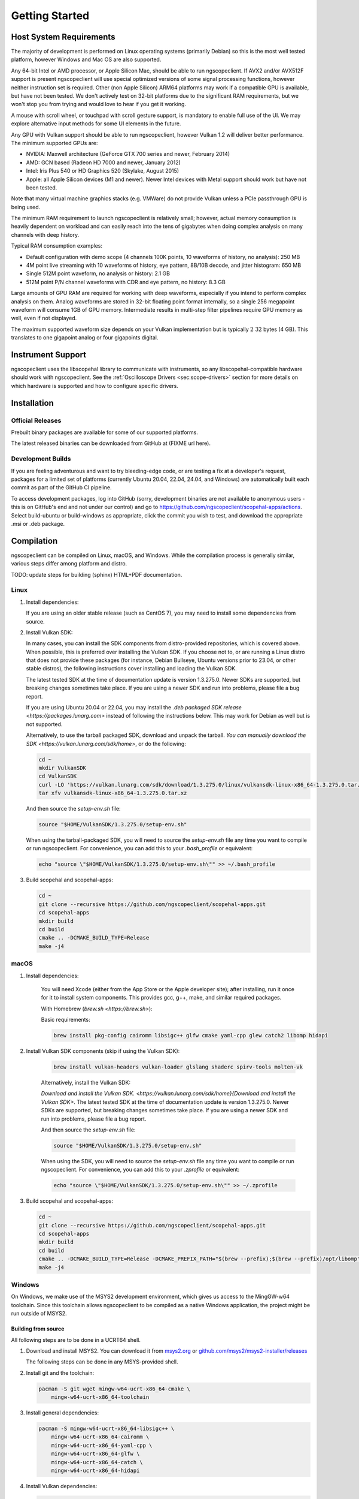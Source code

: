 Getting Started
===============

Host System Requirements
------------------------

The majority of development is performed on Linux operating systems (primarily Debian) so this is the most well
tested platform, however Windows and Mac OS are also supported.

Any 64-bit Intel or AMD processor, or Apple Silicon Mac, should be able to run ngscopeclient. If AVX2 and/or AVX512F
support is present ngscopeclient will use special optimized versions of some signal processing functions, however
neither instruction set is required. Other (non Apple Silicon) ARM64 platforms may work if a compatible GPU is
available, but have not been tested. We don't actively test on 32-bit platforms due to the significant RAM
requirements, but we won't stop you from trying and would love to hear if you get it working.

A mouse with scroll wheel, or touchpad with scroll gesture support, is mandatory to enable full use of the UI. We may
explore alternative input methods for some UI elements in the future.

Any GPU with Vulkan support should be able to run ngscopeclient, however Vulkan 1.2 will deliver better performance.
The minimum supported GPUs are:

* NVIDIA: Maxwell architecture (GeForce GTX 700 series and newer, February 2014)
* AMD: GCN based (Radeon HD 7000 and newer, January 2012)
* Intel: Iris Plus 540 or HD Graphics 520 (Skylake, August 2015)
* Apple: all Apple Silicon devices (M1 and newer). Newer Intel devices with Metal support should work but have not
  been tested.

Note that many virtual machine graphics stacks (e.g. VMWare) do not provide Vulkan unless a PCIe passthrough GPU is
being used.

The minimum RAM requirement to launch ngscopeclient is relatively small; however, actual memory consumption is
heavily dependent on workload and can easily reach into the tens of gigabytes when doing complex analysis on many
channels with deep history.

Typical RAM consumption examples:

* Default configuration with demo scope (4 channels 100K points, 10 waveforms of history, no analysis): 250 MB
* 4M point live streaming with 10 waveforms of history, eye pattern, 8B/10B decode, and jitter histogram: 650 MB
* Single 512M point waveform, no analysis or history: 2.1 GB
* 512M point P/N channel waveforms with CDR and eye pattern, no history: 8.3 GB

Large amounts of GPU RAM are required for working with deep waveforms, especially if you intend to perform
complex analysis on them. Analog waveforms are stored in 32-bit floating point format internally, so a single 256
megapoint waveform will consume 1GB of GPU memory. Intermediate results in multi-step filter pipelines require GPU
memory as well, even if not displayed.

The maximum supported waveform size depends on your Vulkan implementation but is typically :math:`2~32` bytes (4 GB).
This translates to one gigapoint analog or four gigapoints digital.

Instrument Support
------------------

ngscopeclient uses the libscopehal library to communicate with instruments, so any libscopehal-compatible hardware
should work with ngscopeclient. See the :ref:`Oscilloscope Drivers <sec:scope-drivers>` section for more details on
which hardware is supported and how to configure specific drivers.

Installation
------------

Official Releases
~~~~~~~~~~~~~~~~~

Prebuilt binary packages are available for some of our supported platforms.

The latest released binaries can be downloaded from GitHub at (FIXME url here).

Development Builds
~~~~~~~~~~~~~~~~~~

If you are feeling adventurous and want to try bleeding-edge code, or are testing a fix at a developer's request,
packages for a limited set of platforms (currently Ubuntu 20.04, 22.04, 24.04, and Windows) are automatically built
each commit as part of the GitHub CI pipeline.

To access development packages, log into GitHub (sorry, development binaries are not available to
anonymous users - this is on GitHub's end and not under our control) and go to
https://github.com/ngscopeclient/scopehal-apps/actions. Select build-ubuntu or build-windows as appropriate,
click the commit you wish to test, and download the appropriate .msi or .deb package.

Compilation
-----------

ngscopeclient can be compiled on Linux, macOS, and Windows. While the compilation process is generally similar, various
steps differ among platform and distro.

TODO: update steps for building (sphinx) HTML+PDF documentation.

Linux
~~~~~

1.  Install dependencies:

    .. tabs::

        .. tab:: **Debian**

            Basic requirements:

            .. code-block:: sh

                sudo apt-get install build-essential git cmake pkgconf \
                    libgtkmm-3.0-dev libcairomm-1.0-dev libsigc++-2.0-dev \
                    libyaml-cpp-dev catch2 libglfw3-dev curl xzip \
                    libhidapi-dev

            On Debian bookworm and later, you can use system-provided Vulkan packages. Skip this on Debian bullseye, or if you
            choose to use the Vulkan SDK instead:

            .. code-block:: sh

                sudo apt-get install libvulkan-dev glslang-dev \
                    glslang-tools spirv-tools glslc

            On Debian bullseye, you will need cmake from backports:

            .. code-block:: sh

                sudo bash -c 'echo "deb http://deb.debian.org/debian bullseye-backports main" >> \
                    /etc/apt/sources.list.d/bullseye-backports.list'
                sudo apt-get update
                sudo apt-get install cmake/bullseye-backports

            To build the LXI component (needed if you have LXI- or VXI-11-based instruments):

            .. code-block:: sh

                sudo apt install liblxi-dev libtirpc-dev

            For GPIB, you will need to install Linux-GPIB; instructions for this are out of scope here.

            To build the documentation, you will also need LaTeX packages:

            .. code-block:: sh

                sudo apt install texlive texlive-fonts-extra \
                    texlive-extra-utils

        .. tab:: **Ubuntu**

            Basic requirements:

            .. code-block:: sh

                sudo apt install build-essential git cmake pkgconf \
                    libgtkmm-3.0-dev libcairomm-1.0-dev \
                    libsigc++-2.0-dev libyaml-cpp-dev catch2 \
                    libglfw3-dev curl xzip libhidapi-dev

            On Ubuntu 22.10 and earlier (including 20.04 and 22.04), you will need to use the Vulkan SDK.
            Instructions for installing this are in a later step. On Ubuntu 23.04 and later, you can instead
            use system-provided Vulkan packages:

            .. code-block:: sh

                sudo apt-get install libvulkan-dev glslang-dev \
                    glslang-tools spirv-tools glslc


            To build the LXI component (needed if you have LXI- or VXI-11-based instruments):

            .. code-block:: sh

                sudo apt install liblxi-dev libtirpc-dev

            For GPIB, you will need to install Linux-GPIB; instructions for this are out of scope here.

            To build the documentation, you will also need LaTeX packages:

            .. code-block:: sh

                sudo apt install texlive texlive-fonts-extra \
                    texlive-extra-utils


        .. tab:: **Fedora**

            Basic requirements:

            .. code-block:: sh

                sudo dnf install git gcc g++ cmake make pkgconf \
                    cairomm-devel gtk3-devel libsigc++30-devel \
                    yaml-cpp-devel catch-devel glfw-devel \
                    libhidapi-dev

            System-provided Vulkan packages. Skip these if you choose to use the Vulkan SDK instead:

            .. code-block:: sh

                sudo dnf install vulkan-headers vulkan-loader-devel \
                    glslang-devel  glslc libshaderc-devel \
                    spirv-tools-devel

            To build the LXI component (needed if you have LXI- or VXI-11-based instruments):

            .. code-block:: sh

                sudo dnf install liblxi-devel libtirpc-devel

            For GPIB, you will need to install Linux-GPIB; instructions for this are out of scope here.

            To build the documentation, you will also need LaTeX packages:

            .. code-block:: sh

                sudo dnf install texlive

        .. tab:: **Alpine Linux**

            As Alpine Linux uses musl libc, you will need to use system-provided Vulkan packages, and not the Vulkan SDK.

            .. code-block:: sh

                apk add git gcc g++ cmake make pkgconf cairomm-dev \
                    gtk+3.0-dev libsigc++-dev yaml-cpp-dev catch2-3 \
                    vulkan-loader-dev glslang-dev glslang-static \
                    glfw-dev shaderc-dev spirv-tools-dev libhidapi-dev

    If you are using an older stable release (such as CentOS 7), you may need to install some dependencies from source.

2.  Install Vulkan SDK:

    In many cases, you can install the SDK components from distro-provided repositories, which is covered above. When
    possible, this is preferred over installing the Vulkan SDK. If you choose not to, or are running a Linux distro that
    does not provide these packages (for instance, Debian Bullseye, Ubuntu versions prior to 23.04, or other stable
    distros), the following instructions cover installing and loading the Vulkan SDK.

    The latest tested SDK at the time of documentation update is version 1.3.275.0. Newer SDKs are supported, but breaking
    changes sometimes take place.
    If you are using a newer SDK and run into problems, please file a bug report.

    If you are using Ubuntu 20.04 or 22.04, you may install the
    `.deb packaged SDK release <https://packages.lunarg.com>` instead of following the instructions below. This may
    work for Debian as well but is not supported.

    Alternatively, to use the tarball packaged SDK, download and unpack the tarball.
    `You can manually download the SDK <https://vulkan.lunarg.com/sdk/home>`, or do the following:

    .. code-block:: sh

        cd ~
        mkdir VulkanSDK
        cd VulkanSDK
        curl -LO 'https://vulkan.lunarg.com/sdk/download/1.3.275.0/linux/vulkansdk-linux-x86_64-1.3.275.0.tar.xz'
        tar xfv vulkansdk-linux-x86_64-1.3.275.0.tar.xz

    And then source the `setup-env.sh` file:

    .. code-block:: sh

        source "$HOME/VulkanSDK/1.3.275.0/setup-env.sh"

    When using the tarball-packaged SDK, you will need to source the `setup-env.sh` file any time you want to compile
    or run ngscopeclient. For convenience, you can add this to your `.bash\_profile` or equivalent:

    .. code-block:: sh

        echo "source \"$HOME/VulkanSDK/1.3.275.0/setup-env.sh\"" >> ~/.bash_profile

3.  Build scopehal and scopehal-apps:

    .. code-block:: sh

        cd ~
        git clone --recursive https://github.com/ngscopeclient/scopehal-apps.git
        cd scopehal-apps
        mkdir build
        cd build
        cmake .. -DCMAKE_BUILD_TYPE=Release
        make -j4

macOS
~~~~~

1. Install dependencies:

    You will need Xcode (either from the App Store or the Apple developer site); after installing, run it once for it
    to install system components. This provides gcc, g++, make, and similar required packages.

    With Homebrew (`brew.sh <https://brew.sh>`):

    Basic requirements:

    .. code-block:: sh

        brew install pkg-config cairomm libsigc++ glfw cmake yaml-cpp glew catch2 libomp hidapi

2. Install Vulkan SDK components (skip if using the Vulkan SDK):

    .. code-block:: sh

        brew install vulkan-headers vulkan-loader glslang shaderc spirv-tools molten-vk

    Alternatively, install the Vulkan SDK:

    `Download and install the Vulkan SDK. <https://vulkan.lunarg.com/sdk/home}{Download and install the Vulkan SDK>`.
    The latest tested SDK at the time of documentation update is version 1.3.275.0. Newer SDKs are supported, but breaking
    changes sometimes take place.
    If you are using a newer SDK and run into problems, please file a bug report.

    And then source the `setup-env.sh` file:

    .. code-block:: sh

        source "$HOME/VulkanSDK/1.3.275.0/setup-env.sh"

    When using the SDK, you will need to source the `setup-env.sh` file any time you want to compile or run ngscopeclient.
    For convenience, you can add this to your `.zprofile` or equivalent:

    .. code-block:: sh

        echo "source \"$HOME/VulkanSDK/1.3.275.0/setup-env.sh\"" >> ~/.zprofile

3.  Build scopehal and scopehal-apps:

    .. code-block:: sh

        cd ~
        git clone --recursive https://github.com/ngscopeclient/scopehal-apps.git
        cd scopehal-apps
        mkdir build
        cd build
        cmake .. -DCMAKE_BUILD_TYPE=Release -DCMAKE_PREFIX_PATH="$(brew --prefix);$(brew --prefix)/opt/libomp"
        make -j4

Windows
~~~~~~~

On Windows, we make use of the MSYS2 development environment, which gives us access to the MingGW-w64 toolchain.
Since this toolchain allows ngscopeclient to be compiled as a native Windows application, the project might be run
outside of MSYS2.

Building from source
^^^^^^^^^^^^^^^^^^^^

All following steps are to be done in a UCRT64 shell.

1.  Download and install MSYS2. You can download it from `msys2.org <https://www.msys2.org/>`_ or
    `github.com/msys2/msys2-installer/releases <https://github.com/msys2/msys2-installer/releases>`_


    The following steps can be done in any MSYS-provided shell.

2.  Install git and the toolchain:

    .. code-block:: sh

        pacman -S git wget mingw-w64-ucrt-x86_64-cmake \
            mingw-w64-ucrt-x86_64-toolchain

3.  Install general dependencies:

    .. code-block:: sh

        pacman -S mingw-w64-ucrt-x86_64-libsigc++ \
            mingw-w64-ucrt-x86_64-cairomm \
            mingw-w64-ucrt-x86_64-yaml-cpp \
            mingw-w64-ucrt-x86_64-glfw \
            mingw-w64-ucrt-x86_64-catch \
            mingw-w64-ucrt-x86_64-hidapi

4.  Install Vulkan dependencies:

    .. code-block:: sh

        pacman -S mingw-w64-ucrt-x86_64-vulkan-headers \
            mingw-w64-ucrt-x86_64-vulkan-loader \
            mingw-w64-ucrt-x86_64-shaderc \
            mingw-w64-ucrt-x86_64-glslang \
            mingw-w64-ucrt-x86_64-spirv-tools

5.  Install FFTS:

    .. code-block:: sh

        pacman -S mingw-w64-ucrt-x86_64-ffts


6.  Check out the code

    .. code-block:: sh

        cd ~
        git clone --recursive https://github.com/ngscopeclient/scopehal-apps

7.  Build manually inside a UCRT64 shell:

    .. code-block:: sh

        cd scopehal-apps
        mkdir build
        cd build
        cmake ..
        ninja -j4

8.  Optional, to build MSI installer:

    `Download and install WiX Toolset <https://github.com/wixtoolset/wix3/releases>`.

    If you install it to the path ``C:\textbackslash Program Files (x86)\textbackslash WiX Toolset v3.14``
    run the following cmake command instead of ``cmake ..`` mentioned earlier:

    .. code-block:: sh

        cmake .. -DWIXPATH="C:\Program Files (x86)\WiX Toolset v3.14\bin"

    ``ninja`` compilation will now generate the installer after binaries.

9.  Install scopehal and scopehal-apps:

    At the moment, installation scripts are not yet complete.
    The binaries can be found in the build directory, such as ngscopeclient in ``$HOME/scopehal-apps/build/src/ngscopeclient``.

    FIXME: document how to build the MSI or do system-wide install

Running ngscopeclient
---------------------

When running ngscopeclient with no arguments, an empty session (:numref:`empty-window`) is created. To perform useful
work, you can:

* Open a saved session and reconnect to the instruments (``File | Open Online``)
* Open a saved session without reconnecting to the instruments (``File | Open Offline``)
* Open a recently used session (``File | Recent Files``)
* Import waveforms from a third party file format(``Add | Import``)
* Connect to an instrument (``Add | Oscilloscope``, ``Add | Multimeter``, etc.)
* Generate a synthetic waveform (``Add | Generate``)

.. _empty-window:
.. figure:: ng-images/empty-window.png
    :figclass: align-center

    Empty ngscopeclient session

Console verbosity arguments
~~~~~~~~~~~~~~~~~~~~~~~~~~~

ngscopeclient takes standard liblogtools arguments for controlling console debug verbosity.

If no verbosity level is specified, the default is "notice" (3). (We suggest using ``--debug`` for routine use
until the v1.0 release to aid in troubleshooting.)

* ``--debug``

  Sets the verbosity level to ``debug`` (5).

* ``-l [file]``, ``--logfile [file]``

  Writes a copy of all log messages to ``file``. This is preferred over simply redirecting output with pipes, as
  console escape sequences are stripped from the file log output.

* ``-L [file]``, ``--logfile-lines [file]``

  Same as ``--logfile`` except line buffering is turned on.

* ``-q``, ``--quiet``

  Reduces the verbosity level by one. Can be specified more than once to lower verbosity by several steps.

* ``--trace [class]``, ``--trace [class::function]``

  Enables extra debug output from the class ``class`` or the function ``class::function``. Has no effect unless
  ``--debug`` is also specified.

* ``--stdout-only``

  Sends all logging output to stdout. By default, error (level 1) and warning (level 2) messages go to stderr.

* ``--verbose``

  Sets the verbosity level to "verbose" (4).

